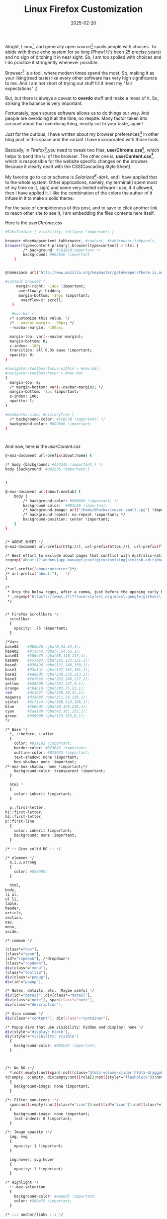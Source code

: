 #+BLOG: Unixbhaskar's Blog
#+POSTID: 1928
#+title: Linux Firefox Customization
#+date: 2025-02-20
#+tags: Technical Linux Opensource Firefox Browser Opensource Tools css

Alright, Linux[fn:1], and generally open source[fn:2] spoils people with
choices. To abide with these echo system for so long (Phew! It's been 25 precise
years) and no sign of ditching it in near sight. So, I am too spoiled with
choices and I do practice it stringently whenever possible.

Browser[fn:3] is a tool, where modern times spend the most. So, making it as
your liking(read taste) like every other software has very high significance to
me. And I am not short of trying out stuff till it meet my "fair expectations"
:)

But, but there is always a caveat to *overdo* stuff and make a mess of it. So,
striking the balance is very important.

Fortunately, open source software allows us to do things our way. And people are
overdoing it all the time, no respite. Many factor taken into account about that
overdoing thing, mostly cut to your taste, again!

Just for the curious, I have written about my browser preferences[fn:4] in other blog
post in this space and the variant I have incorporated with those tools.

Basically, in Firefox[fn:5],you need to tweak two files, *userChrome.css*[fn:6],
which helps to bend the UI of the browser. The other one is,
*userContent.css[fn:7]*, which is responsible for the website specific changes on
the browser. Because it clearly dealt with the CSS(Cascading Style Sheet).

My favorite go to color scheme is /Solarized[fn:8]-dark,/ and I have applied that
to the whole system. Other applications, namely, my terminal(I spent most of my
time on it, sigh) and some very limited software I use, if it allowed, then I
have applied it. I like the combination of the colors the author of it infuse in
it to make a solid theme.

For the sake of completeness of this post, and to save to click another link to
reach other site to see it, I am embedding the files contents here itself.

Here is the /userChrome.css/

#+BEGIN_SRC bash
#TabsToolbar { visibility: collapse !important; }

browser vbox#appcontent tabbrowser, #content, #tabbrowser-tabpanels,
browser[type=content-primary],browser[type=content] > html {
	    /* background: #1D1B19!important */
	    background: #002b36 !important
    }


@namespace url("http://www.mozilla.org/keymaster/gatekeeper/there.is.only.xul"); /* only needed once */

#content browser {
	 margin-right: -14px !important;
	  overflow-y: hidden;
	  margin-bottom: -14px !important;
	   overflow-x: scroll;
   }

   #nav-bar {
  /* customize this value. */
  /* --navbar-margin: -38px; */
  --navbar-margin: -100px;

  margin-top: var(--navbar-margin);
  margin-bottom: 0;
  z-index: -100;
  transition: all 0.3s ease !important;
  opacity: 0;
}

#navigator-toolbox:focus-within > #nav-bar,
#navigator-toolbox:hover > #nav-bar
{
  margin-top: 0;
  /* margin-bottom: var(--navbar-margin); */
  margin-bottom: -1px !important;
  z-index: 100;
  opacity: 1;
}

#bookmarks-view, #historyTree {
  /* background-color: #CFB53B !important; */
  background-color: #002b36 !important;
}



#+END_SRC

And now, here is the /userConent.css/

#+BEGIN_SRC bash
@-moz-document url-prefix(about:home) {

/* body {background: #424246 !important;} */
body {background: #002b36 !important;}


}

@-moz-document url(about:newtab) {
    body {
        /* background-color: #000000 !important; */
        background-color:  #002b36 !important;
        /* background-image: url("/home/bhaskar/cover_small.jpg") !important; */
        /* background-repeat: no-repeat !important; */
        background-position: center !important;
    }
}


/* AGENT_SHEET */
@-moz-document url-prefix(http://), url-prefix(https://), url-prefix(ftp://), url-prefix(file://), url(about:blank),

/* Best effort to exclude about pages that conflict with Australis-native styling   */
regexp("about:(?!addons|app-manager|config|customizing|stylish-edit|downloads|permissions|preferences|sync-tabs|webrtc).*")

/*url-prefix("about:neterror")*/
/* url-prefix("about:"),   */
{

/*
 * Drop the below regex, after a comma, just before the opening curly bracket above, to exclude websites from solarization:
 * ,regexp("https?://(www\.)?(?!(userstyles\.org|docs\.google|github)\..*).*")
 */


/* Firefox Scrollbars */
  scrollbar
  {
    opacity: .75 !important;
  }

/*Vars
base03    #002b36 rgba(0,43,54,1);
base02    #073642 rgba(7,54,66,1);
base01    #586e75 rgba(88,110,117,1);
base00    #657b83 rgba(101,123,131,1);
base0     #839496 rgba(131,148,150,1);
base1     #93a1a1 rgba(147,161,161,1);
base2     #eee8d5 rgba(238,232,213,1);
base3     #fdf6e3 rgba(253,246,227,1);
yellow    #b58900 rgba(181,137,0,1);
orange    #cb4b16 rgba(203,75,22,1);
red       #dc322f rgba(220,50,47,1);
magenta   #d33682 rgba(211,54,130,1);
violet    #6c71c4 rgba(108,113,196,1);
blue      #268bd2 rgba(38,139,210,1);
cyan      #2aa198 rgba(42,161,152,1);
green     #859900 rgba(133,153,0,1);
*/

/* Base */
  *, ::before, ::after
  {
    color: #93a1a1 !important;
    border-color: #073642 !important;
    outline-color: #073642 !important;
    text-shadow: none !important;
    box-shadow: none !important;
/*-moz-box-shadow: none !important;*/
    background-color: transparent !important;
  }

  html *
  {
    color: inherit !important;
  }

  p::first-letter,
h1::first-letter,
h2::first-letter,
p::first-line
  {
    color: inherit !important;
    background: none !important;
  }

/* :: Give solid BG :: */

/* element */
  b,i,u,strong
  {
    color: #859900;
  }

  html,
body,
li ul,
ul li,
table,
header,
article,
section,
nav,
menu,
aside,

/* common */

[class*="nav"],
[class*="open"],
[id*="ropdown"], /*dropdown*/
[class*="ropdown"],
div[class*="menu"],
[class*="tooltip"],
div[class*="popup"],
div[id*="popup"],

/* Notes, details, etc.  Maybe useful */
div[id*="detail"],div[class*="detail"],
div[class*="note"], span[class*="note"],
div[class*="description"],

/* Also common */
div[class*="content"], div[class*="container"],

/* Popup divs that use visibility: hidden and display: none */
div[style*="display: block"],
div[style*="visibility: visible"]
  {
    background-color: #002b36 !important;
  }



/*: No BG :*/
  *:not(:empty):not(span):not([class="html5-volume-slider html5-draggable"]):not([class="html5-player-chrome html5-stop-propagation"]), *::before, *::after,
td:empty, p:empty, div:empty:not([role]):not([style*="flashblock"]):not([class^="html5"]):not([class*="noscriptPlaceholder"])
  {
    background-image: none !important;
  }

/*: Filter non-icons :*/
  span:not(:empty):not([class*="icon"]):not([id*="icon"]):not([class*="star"]):not([id*="star"]):not([id*="rating"]):not([class*="rating"]):not([class*="prite"])
  {
    background-image: none !important;
    text-indent: 0 !important;
  }

/*: Image opacity :*/
  img, svg
  {
    opacity: 1 !important;
  }

  img:hover, svg:hover
  {
    opacity: 1 !important;
  }

/* Highlight */
  ::-moz-selection
  {
    background-color: #eee8d5 !important;
    color: #586e75 !important;
  }

/* ::: anchor/links ::: */

  a
  {
    color: #2aa198 !important;
    background-color: #002b36 !important;
    opacity: 1 !important;
    text-indent: 0 !important;
  }

  a:link
  {
    color: #268bd2 !important;
  } /* hyperlink */
  a:visited
  {
    color: #6c71c4 !important;
  }

  a:hover
  {
    color: #b58900 !important;
    background-color: #073642 !important;
  }

  a:active
  {
    color: #cb4b16 !important;
  }

/* "Top level" div */

  body > div
  {
    background-color: inherit !important;
  }

/* :::::: Text Presentation :::::: */

  summary, details
  {
    background-color: inherit !important;
  }

  kbd, time, label, .date
  {
    color: #859900 !important;
  }

  acronym, abbr
  {
    border-bottom: 1px dotted !important;
    cursor: help !important;
  }

  mark
  {
    background-color: #dc322f !important;
  }


/* :::::: Headings :::::: */

  h1,h2,h3,h4,h5,h6
  {
    background-image: none !important;
    border-radius: 5px !important;
/*-moz-border-radius: 5px !important;*/
    -webkit-border-radius: 5px !important;
    text-indent: 0 !important;
  }

  h1,h2,h3,h4,h5,h6
  {
    /* background-color: #073642 !important; */
  }

  h1,h2
  {
    color: #859900!important;
  }

  h3,h4
  {
    color: #b58900!important;
  }

  h5,h6
  {
    color: #cb4b16!important;
  }

/* :::::: Tables, cells :::::: */

  table table
  {
    background: #073642 !important;
  }

  th, caption
  {
    background: #002b36 !important;
  }

/* ::: Inputs, textareas ::: */

  input, textarea, button,
select,option,optgroup
  {
    color: #586e75 !important;
    background: none #073642 !important;
    -moz-appearance: none !important;
    -webkit-appearance: none !important;
  }

  input,
textarea,
button
  {
    border-color: #586e75 !important;
    border-width: 1px !important;
  }

/* :::::: Button styling :::::: */

  input[type="button"],
input[type="submit"],
input[type="reset"],
button
  {
    background: #073642 !important;
  }

  input[type="button"]:hover,
input[type="submit"]:hover,
input[type="reset"]:hover,
button:hover
  {
    color: #586e75 !important;
    background: #eee8d5 !important;
  }

  input[type="image"]
  {
    /* opacity: .85 !important; */
    opacity: 1 !important;
  }

  input[type="image"]:hover
  {
    /* opacity: .95 !important; */
    opacity: 1 !important;
  }

/* Lightbox fix */
  html [id*="lightbox"] *
  {
    background-color: transparent !important;
  }

  html [id*="lightbox"] img
  {
    opacity: 1 !important;
  }

/* Youtube Annotation */
  #movie_player-html5 .annotation
  {
    background: #073642 !important;
  }

/* Mozilla addons shrink/expand sections */
  .expando a
  {
    background: none transparent  !important;
  }
}

@-moz-document url(about:newtab)
{

  window
  {
    background: #002b36 !important;
  }

  #newtab-scrollbox
  {
    background: transparent none !important;
  }

  .newtab-title
  {
    background-color: rgba(0,43,54,1) !important;
    color: #93a1a1 !important;
  }
}

@-moz-document url(chrome://browser/content/browser.xul)
{

/* Browser Background */
  browser[type="content-primary"]
  {
    background-color: #002b36 !important;
  }
}

#+END_SRC

You might be interested to see the outcome, before you try it out, so here is how
it looks like :

[[~/Pictures/Screenshots/2025-02-20-095154_1920x1200_scrot.png]]

And ...

[[~/Pictures/Screenshots/2025-02-20-095159_1920x1200_scrot.png]]


But, you should be testing these with your favorite websites for effect of
the colors.

* Footnotes

[fn:1] [[https://en.wikipedia.org/wiki/Linux][What is Linux?]]

[fn:2] [[https://en.wikipedia.org/wiki/Open_source][What is Open Source?]]

[fn:3] [[https://en.wikipedia.org/wiki/Web_browser][What is a Web Browser?]]

[fn:4] [[https://unixbhaskar.wordpress.com/2023/05/02/how-am-i-running-my-browsers-without-depending-on-linux-distributions-support/][My Browser Preferences]]

[fn:5] [[https://www.mozilla.org/en-US/firefox/new/][Mozilla Firefox Browser]]

[fn:6] [[https://github.com/unixbhaskar/AdminScripts/blob/master/userChrome.css][GitHub Link To My userChrome.css file]]

[fn:7] [[https://github.com/unixbhaskar/AdminScripts/blob/master/userContent.css][GitHub Link To My userContent.css file]]

[fn:8] [[https://ethanschoonover.com/solarized/][Solarized Color Theme]]

# /home/bhaskar/Pictures/Screenshots/2025-02-20-095154_1920x1200_scrot.png http://unixbhaskar.files.wordpress.com/2025/02/2025-02-20-095154_1920x1200_scrot.png
# /home/bhaskar/Pictures/Screenshots/2025-02-20-095159_1920x1200_scrot.png http://unixbhaskar.files.wordpress.com/2025/02/2025-02-20-095159_1920x1200_scrot.png
